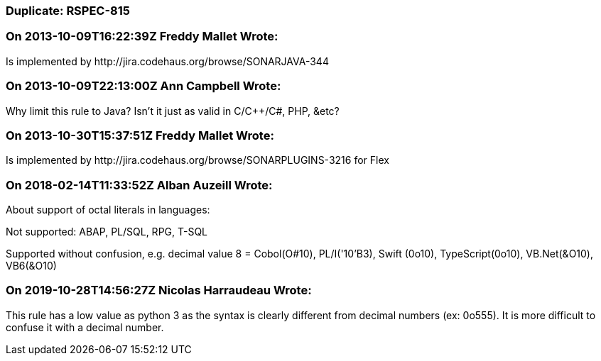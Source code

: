 === Duplicate: RSPEC-815

=== On 2013-10-09T16:22:39Z Freddy Mallet Wrote:
Is implemented by \http://jira.codehaus.org/browse/SONARJAVA-344

=== On 2013-10-09T22:13:00Z Ann Campbell Wrote:
Why limit this rule to Java? Isn't it just as valid in C/{cpp}/C#, PHP, &etc?




=== On 2013-10-30T15:37:51Z Freddy Mallet Wrote:
Is implemented by \http://jira.codehaus.org/browse/SONARPLUGINS-3216 for Flex

=== On 2018-02-14T11:33:52Z Alban Auzeill Wrote:
About support of octal literals in languages:

Not supported: ABAP, PL/SQL, RPG, T-SQL

Supported without confusion, e.g. decimal value 8 = Cobol(O#10), PL/I('10'B3), Swift (0o10), TypeScript(0o10), VB.Net(&O10), VB6(&O10)



=== On 2019-10-28T14:56:27Z Nicolas Harraudeau Wrote:
This rule has a low value as python 3 as the syntax is clearly different from decimal numbers (ex: 0o555). It is more difficult to confuse it with a decimal number.

